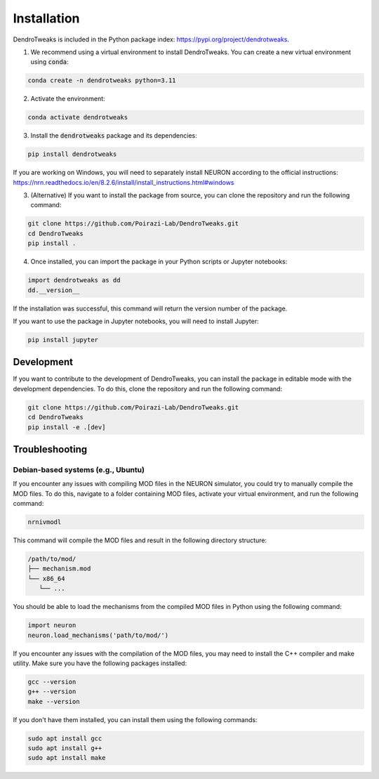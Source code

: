 Installation
============

DendroTweaks is included in the Python package index: https://pypi.org/project/dendrotweaks.

1. We recommend using a virtual environment to install DendroTweaks. You can create a new virtual environment using :code:`conda`:

.. code-block:: bash

   conda create -n dendrotweaks python=3.11

2. Activate the environment:

.. code-block:: bash

   conda activate dendrotweaks

3. Install the :code:`dendrotweaks` package and its dependencies:
  
.. code-block:: bash

   pip install dendrotweaks

If you are working on Windows, you will need to separately install NEURON according to the official instructions: 
https://nrn.readthedocs.io/en/8.2.6/install/install_instructions.html#windows

3. (Alternative) If you want to install the package from source, you can clone the repository and run the following command:

.. code-block:: bash

   git clone https://github.com/Poirazi-Lab/DendroTweaks.git
   cd DendroTweaks
   pip install .

4. Once installed, you can import the package in your Python scripts or Jupyter notebooks:

.. code-block:: python

   import dendrotweaks as dd
   dd.__version__

If the installation was successful, this command will return the version number of the package.

If you want to use the package in Jupyter notebooks, you will need to install Jupyter:

.. code-block:: bash

   pip install jupyter

Development
---------------

If you want to contribute to the development of DendroTweaks, you can install the package in editable mode with
the development dependencies. To do this, clone the repository and run the following command:

.. code-block:: bash

   git clone https://github.com/Poirazi-Lab/DendroTweaks.git
   cd DendroTweaks
   pip install -e .[dev]


Troubleshooting
---------------

Debian-based systems (e.g., Ubuntu)
~~~~~~~~~~~~~~~~~~~~~~~~~~~~~~~~~~~


If you encounter any issues with compiling MOD files in the NEURON simulator, you could try to 
manually compile the MOD files. To do this,
navigate to a folder containing MOD files, activate your virtual environment, 
and run the following command:

.. code-block:: bash

   nrnivmodl

This command will compile the MOD files and result in the following directory 
structure:

.. code-block:: bash

   /path/to/mod/
   ├── mechanism.mod
   └── x86_64
      └── ...

You should be able to load the mechanisms from the compiled MOD files 
in Python using the following command:

.. code-block:: python

   import neuron
   neuron.load_mechanisms('path/to/mod/')

If you encounter any issues with the compilation of the MOD files, 
you may need to install the C++ compiler and make utility. 
Make sure you have the following packages installed:

.. code-block:: bash

   gcc --version
   g++ --version
   make --version

If you don't have them installed, you can install them using the following commands:

.. code-block:: bash

   sudo apt install gcc
   sudo apt install g++
   sudo apt install make
